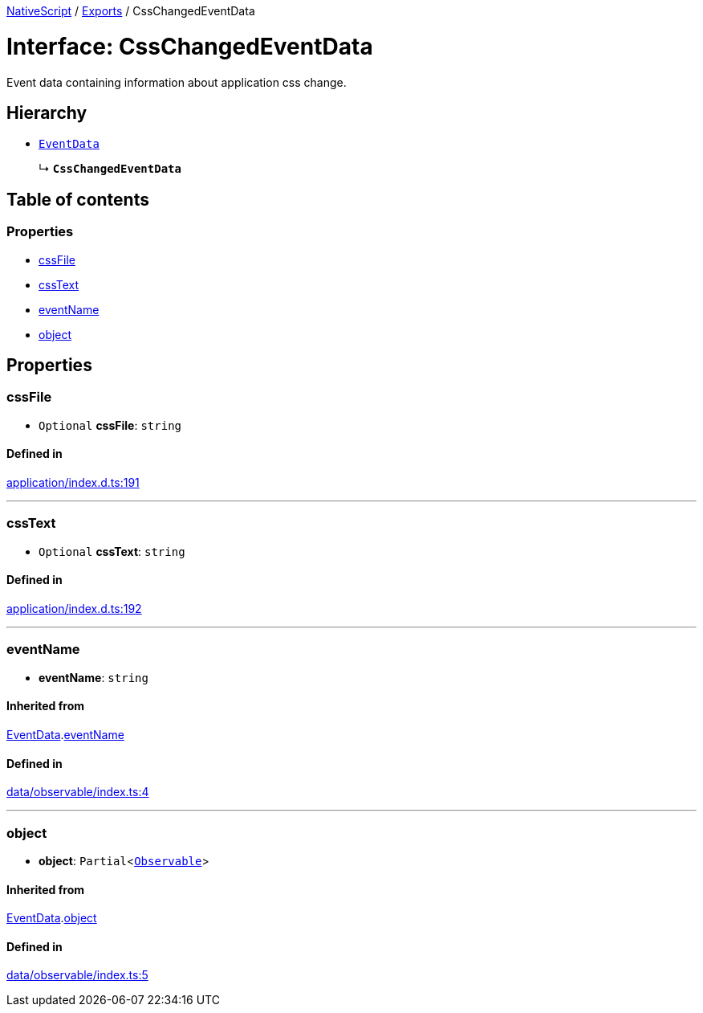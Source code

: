:doctype: book

xref:../README.adoc[NativeScript] / xref:../modules.adoc[Exports] / CssChangedEventData

= Interface: CssChangedEventData

Event data containing information about application css change.

== Hierarchy

* xref:EventData.adoc[`EventData`]
+
↳ *`CssChangedEventData`*

== Table of contents

=== Properties

* link:CssChangedEventData.md#cssfile[cssFile]
* link:CssChangedEventData.md#csstext[cssText]
* link:CssChangedEventData.md#eventname[eventName]
* link:CssChangedEventData.md#object[object]

== Properties

[#cssfile]
=== cssFile

• `Optional` *cssFile*: `string`

==== Defined in

https://github.com/NativeScript/NativeScript/blob/02d4834bd/packages/core/application/index.d.ts#L191[application/index.d.ts:191]

'''

[#csstext]
=== cssText

• `Optional` *cssText*: `string`

==== Defined in

https://github.com/NativeScript/NativeScript/blob/02d4834bd/packages/core/application/index.d.ts#L192[application/index.d.ts:192]

'''

[#eventname]
=== eventName

• *eventName*: `string`

==== Inherited from

xref:EventData.adoc[EventData].link:EventData.md#eventname[eventName]

==== Defined in

https://github.com/NativeScript/NativeScript/blob/02d4834bd/packages/core/data/observable/index.ts#L4[data/observable/index.ts:4]

'''

[#object]
=== object

• *object*: `Partial`<xref:../classes/Observable.adoc[`Observable`]>

==== Inherited from

xref:EventData.adoc[EventData].link:EventData.md#object[object]

==== Defined in

https://github.com/NativeScript/NativeScript/blob/02d4834bd/packages/core/data/observable/index.ts#L5[data/observable/index.ts:5]

